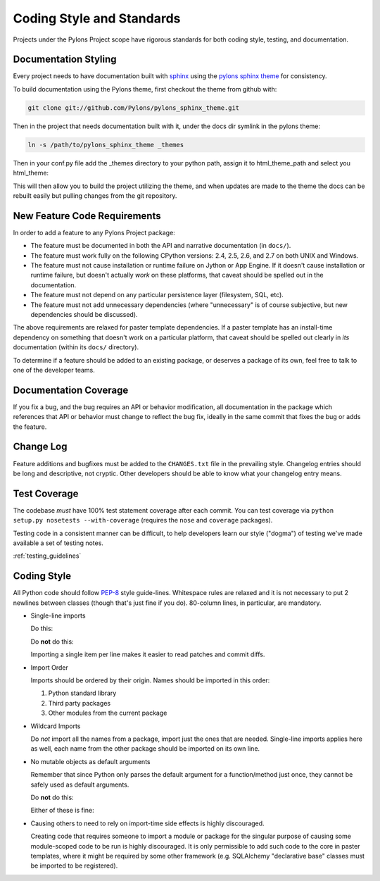 .. _codestyle:

Coding Style and Standards
==========================

Projects under the Pylons Project scope have rigorous standards for both
coding style, testing, and documentation.

Documentation Styling
---------------------

Every project needs to have documentation built with `sphinx
<http://sphinx.pocoo.org/>`_ using the `pylons sphinx theme
<http://github.com/Pylons/pylons_sphinx_theme>`_ for consistency.

To build documentation using the Pylons theme, first checkout the theme from
github with:

.. code-block:: bash
    
    git clone git://github.com/Pylons/pylons_sphinx_theme.git

Then in the project that needs documentation built with it, under the docs dir
symlink in the pylons theme:

.. code-block:: bash
    
    ln -s /path/to/pylons_sphinx_theme _themes

Then in your conf.py file add the _themes directory to your python path,
assign it to html_theme_path and select you html_theme: 

.. code-block:: python
    :linenos:
    
    sys.path.append(os.path.abspath('_themes'))
    html_theme_path = ['_themes']
    html_theme = 'pylons'

This will then allow you to build the project utilizing the theme, and when
updates are made to the theme the docs can be rebuilt easily but pulling
changes from the git repository.

New Feature Code Requirements
-----------------------------

In order to add a feature to any Pylons Project package:

- The feature must be documented in both the API and narrative
  documentation (in ``docs/``).

- The feature must work fully on the following CPython versions: 2.4,
  2.5, 2.6, and 2.7 on both UNIX and Windows.

- The feature must not cause installation or runtime failure on Jython or App
  Engine. If it doesn't cause installation or runtime failure, but doesn't
  actually *work* on these platforms, that caveat should be spelled out in the
  documentation.

- The feature must not depend on any particular persistence layer (filesystem,
  SQL, etc).

- The feature must not add unnecessary dependencies (where "unnecessary" is of
  course subjective, but new dependencies should be discussed).

The above requirements are relaxed for paster template dependencies. If a
paster template has an install-time dependency on something that doesn't work
on a particular platform, that caveat should be spelled out clearly in *its*
documentation (within its ``docs/`` directory).

To determine if a feature should be added to an existing package, or deserves
a package of its own, feel free to talk to one of the developer teams.

Documentation Coverage
----------------------

If you fix a bug, and the bug requires an API or behavior modification, all
documentation in the package which references that API or behavior must change
to reflect the bug fix, ideally in the same commit that fixes the bug or adds
the feature.

Change Log
----------

Feature additions and bugfixes must be added to the ``CHANGES.txt`` file in
the prevailing style. Changelog entries should be long and descriptive, not
cryptic. Other developers should be able to know what your changelog entry
means.

Test Coverage
-------------

The codebase *must* have 100% test statement coverage after each commit. You
can test coverage via ``python setup.py nosetests --with-coverage`` (requires
the ``nose`` and ``coverage`` packages).

Testing code in a consistent manner can be difficult, to help developers learn
our style ("dogma") of testing we've made available a set of testing notes.

:ref:`testing_guidelines`

Coding Style
------------

All Python code should follow `PEP-8
<http://www.python.org/dev/peps/pep-0008/>`_ style guide-lines. Whitespace
rules are relaxed and it is not necessary to put 2 newlines between classes
(though that's just fine if you do). 80-column lines, in particular, are
mandatory.

* Single-line imports
  
  Do this:

  .. code-block:: python
    :linenos:
    
    import os
    import sys
  
  Do **not** do this:

  .. code-block:: python
    :linenos:
  
    import os, sys
  
  Importing a single item per line makes it easier to read patches and commit
  diffs.

* Import Order
  
  Imports should be ordered by their origin. Names should be imported in
  this order:

  #. Python standard library

  #. Third party packages

  #. Other modules from the current package

* Wildcard Imports
  
  Do *not* import all the names from a package, import just the ones that
  are needed. Single-line imports applies here as well, each name from the
  other package should be imported on its own line.

* No mutable objects as default arguments
  
  Remember that since Python only parses the default argument for a
  function/method just once, they cannot be safely used as default arguments.
  
  Do **not** do this:

  .. code-block:: python
    :linenos:
    
    def somefunc(default={}):
        if default.get(...):
            ...

  Either of these is fine:

  .. code-block:: python
    :linenos:
    
    def somefunc(default=None):
        default = default or {}

  .. code-block:: python
    :linenos:
    
    def somefunc(default=None):
        if default is None:
            default = {}

* Causing others to need to rely on import-time side effects is highly
  discouraged.

  Creating code that requires someone to import a module or package for the
  singular purpose of causing some module-scoped code to be run is highly
  discouraged.  It is only permissible to add such code to the core in paster
  templates, where it might be required by some other framework
  (e.g. SQLAlchemy "declarative base" classes must be imported to be
  registered).
